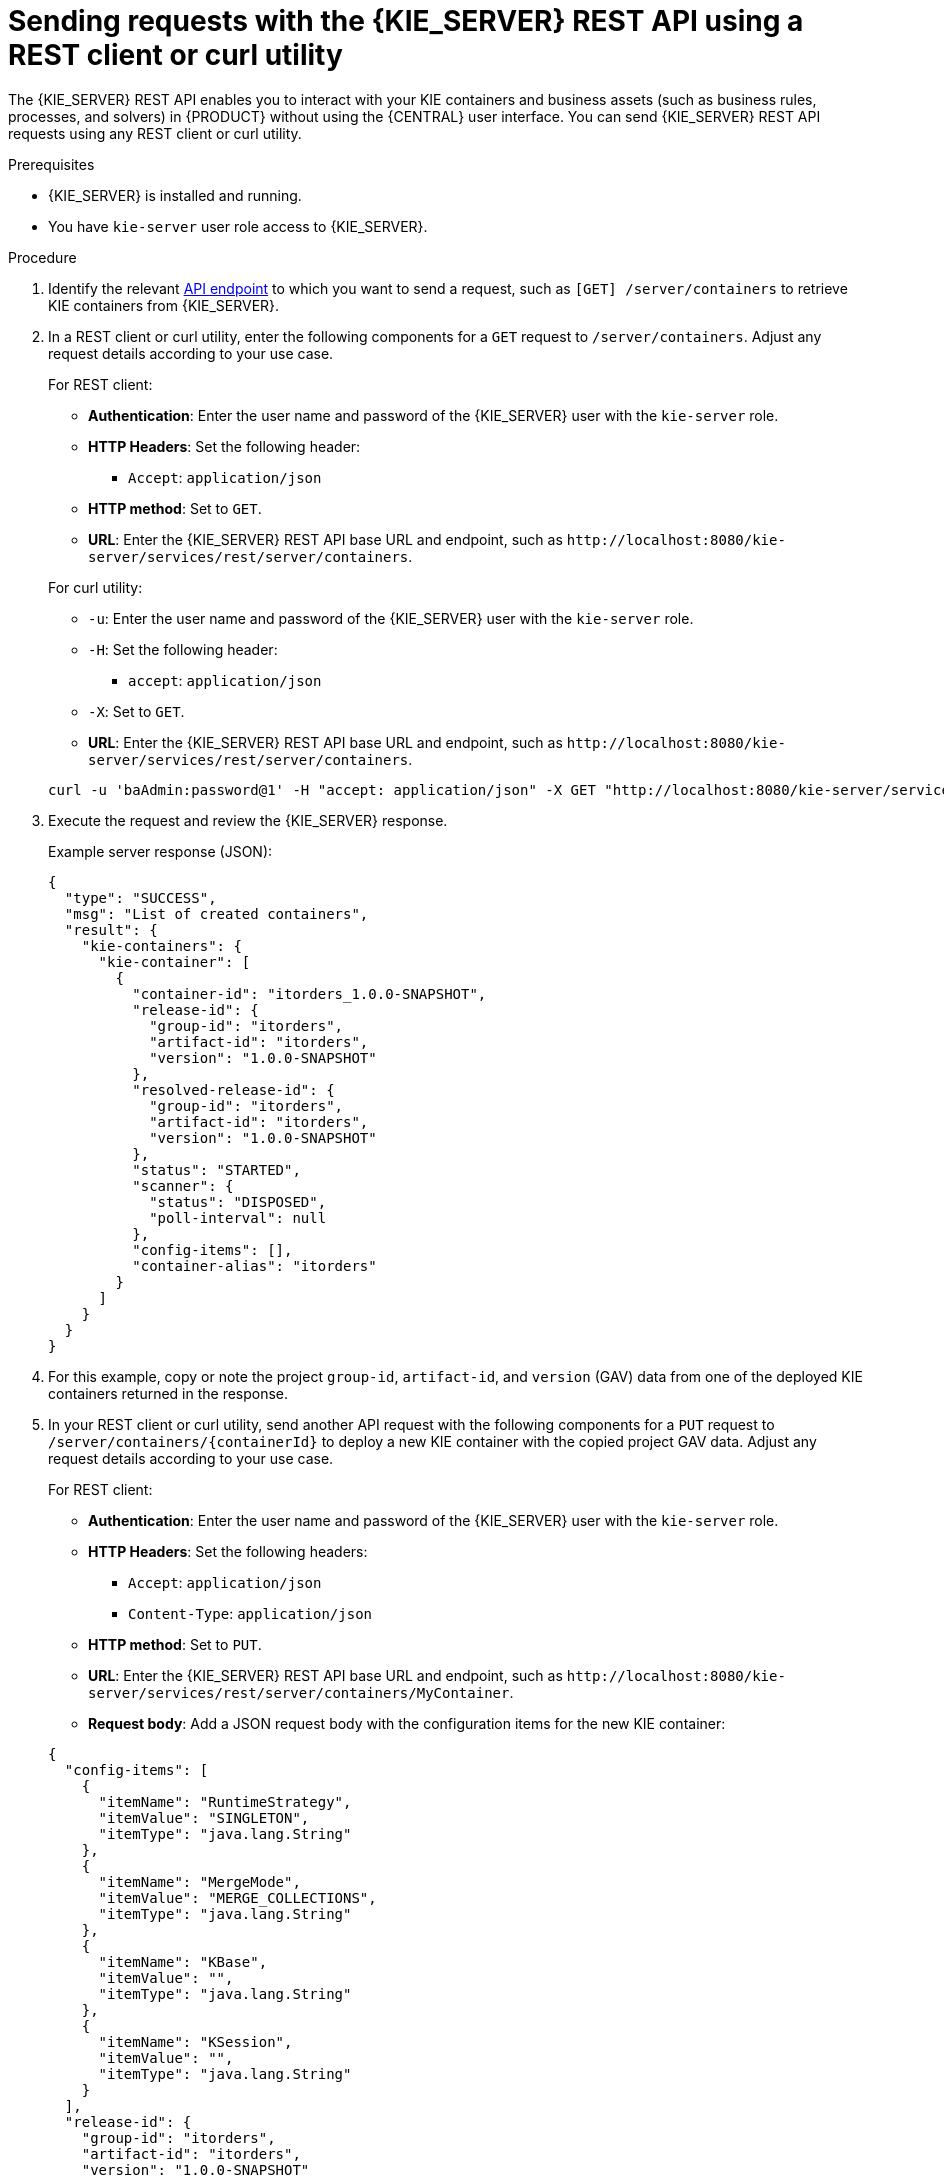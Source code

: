 [id='kie-server-rest-api-requests-proc_{context}']
= Sending requests with the {KIE_SERVER} REST API using a REST client or curl utility

The {KIE_SERVER} REST API enables you to interact with your KIE containers and business assets (such as business rules, processes, and solvers) in {PRODUCT} without using the {CENTRAL} user interface. You can send {KIE_SERVER} REST API requests using any REST client or curl utility.

.Prerequisites
* {KIE_SERVER} is installed and running.
* You have `kie-server` user role access to {KIE_SERVER}.

.Procedure
. Identify the relevant xref:kie-server-rest-api-endpoints-ref_kie-apis[API endpoint] to which you want to send a request, such as `[GET] /server/containers` to retrieve KIE containers from {KIE_SERVER}.
. In a REST client or curl utility, enter the following components for a `GET` request to `/server/containers`. Adjust any request details according to your use case.
+
--
For REST client:

* *Authentication*: Enter the user name and password of the {KIE_SERVER} user with the `kie-server` role.
* *HTTP Headers*: Set the following header:
** `Accept`: `application/json`
* *HTTP method*: Set to `GET`.
* *URL*: Enter the {KIE_SERVER} REST API base URL and endpoint, such as `\http://localhost:8080/kie-server/services/rest/server/containers`.


For curl utility:

* `-u`: Enter the user name and password of the {KIE_SERVER} user with the `kie-server` role.
* `-H`: Set the following header:
** `accept`: `application/json`
* `-X`: Set to `GET`.
* *URL*: Enter the {KIE_SERVER} REST API base URL and endpoint, such as `\http://localhost:8080/kie-server/services/rest/server/containers`.

[source]
----
curl -u 'baAdmin:password@1' -H "accept: application/json" -X GET "http://localhost:8080/kie-server/services/rest/server/containers"
----
--

. Execute the request and review the {KIE_SERVER} response.
+
--
Example server response (JSON):

[source,json]
----
{
  "type": "SUCCESS",
  "msg": "List of created containers",
  "result": {
    "kie-containers": {
      "kie-container": [
        {
          "container-id": "itorders_1.0.0-SNAPSHOT",
          "release-id": {
            "group-id": "itorders",
            "artifact-id": "itorders",
            "version": "1.0.0-SNAPSHOT"
          },
          "resolved-release-id": {
            "group-id": "itorders",
            "artifact-id": "itorders",
            "version": "1.0.0-SNAPSHOT"
          },
          "status": "STARTED",
          "scanner": {
            "status": "DISPOSED",
            "poll-interval": null
          },
          "config-items": [],
          "container-alias": "itorders"
        }
      ]
    }
  }
}
----
--
. For this example, copy or note the project `group-id`, `artifact-id`, and `version` (GAV) data from one of the deployed KIE containers returned in the response.
. In your REST client or curl utility, send another API request with the following components for a `PUT` request to `/server/containers/{containerId}` to deploy a new KIE container with the copied project GAV data. Adjust any request details according to your use case.
+
--
For REST client:

* *Authentication*: Enter the user name and password of the {KIE_SERVER} user with the `kie-server` role.
* *HTTP Headers*: Set the following headers:
** `Accept`: `application/json`
** `Content-Type`: `application/json`
* *HTTP method*: Set to `PUT`.
* *URL*: Enter the {KIE_SERVER} REST API base URL and endpoint, such as `\http://localhost:8080/kie-server/services/rest/server/containers/MyContainer`.
* *Request body*: Add a JSON request body with the configuration items for the new KIE container:

[source,json]
----
{
  "config-items": [
    {
      "itemName": "RuntimeStrategy",
      "itemValue": "SINGLETON",
      "itemType": "java.lang.String"
    },
    {
      "itemName": "MergeMode",
      "itemValue": "MERGE_COLLECTIONS",
      "itemType": "java.lang.String"
    },
    {
      "itemName": "KBase",
      "itemValue": "",
      "itemType": "java.lang.String"
    },
    {
      "itemName": "KSession",
      "itemValue": "",
      "itemType": "java.lang.String"
    }
  ],
  "release-id": {
    "group-id": "itorders",
    "artifact-id": "itorders",
    "version": "1.0.0-SNAPSHOT"
  },
  "scanner": {
    "poll-interval": "5000",
    "status": "STARTED"
  }
}
----

For curl utility:

* `-u`: Enter the user name and password of the {KIE_SERVER} user with the `kie-server` role.
* `-H`: Set the following headers:
** `accept`: `application/json`
** `content-type`: `application/json`
* `-X`: Set to `PUT`.
* *URL*: Enter the {KIE_SERVER} REST API base URL and endpoint, such as `\http://localhost:8080/kie-server/services/rest/server/containers/MyContainer`.
* `-d`: Add a JSON request body or file (`@file.json`) with the configuration items for the new KIE container:

[source]
----
curl -u 'baAdmin:password@1' -H "accept: application/json" -H "content-type: application/json" -X PUT "http://localhost:8080/kie-server/services/rest/server/containers/MyContainer" -d "{ \"config-items\": [ { \"itemName\": \"RuntimeStrategy\", \"itemValue\": \"SINGLETON\", \"itemType\": \"java.lang.String\" }, { \"itemName\": \"MergeMode\", \"itemValue\": \"MERGE_COLLECTIONS\", \"itemType\": \"java.lang.String\" }, { \"itemName\": \"KBase\", \"itemValue\": \"\", \"itemType\": \"java.lang.String\" }, { \"itemName\": \"KSession\", \"itemValue\": \"\", \"itemType\": \"java.lang.String\" } ], \"release-id\": { \"group-id\": \"itorders\", \"artifact-id\": \"itorders\", \"version\": \"1.0.0-SNAPSHOT\" }, \"scanner\": { \"poll-interval\": \"5000\", \"status\": \"STARTED\" }}"
----

[source]
----
curl -u 'baAdmin:password@1' -H "accept: application/json" -H "content-type: application/json" -X PUT "http://localhost:8080/kie-server/services/rest/server/containers/MyContainer" -d @my-container-configs.json
----
--
. Execute the request and review the {KIE_SERVER} response.
+
--
Example server response (JSON):

[source,json]
----
{
  "type": "SUCCESS",
  "msg": "Container MyContainer successfully deployed with module itorders:itorders:1.0.0-SNAPSHOT.",
  "result": {
    "kie-container": {
      "container-id": "MyContainer",
      "release-id": {
        "group-id": "itorders",
        "artifact-id": "itorders",
        "version": "1.0.0-SNAPSHOT"
      },
      "resolved-release-id": {
        "group-id": "itorders",
        "artifact-id": "itorders",
        "version": "1.0.0-SNAPSHOT"
      },
      "status": "STARTED",
      "scanner": {
        "status": "STARTED",
        "poll-interval": 5000
      },
      "config-items": [],
      "messages": [
        {
          "severity": "INFO",
          "timestamp": {
            "java.util.Date": 1540584717937
          },
          "content": [
            "Container MyContainer successfully created with module itorders:itorders:1.0.0-SNAPSHOT."
          ]
        }
      ],
      "container-alias": null
    }
  }
}
----

If you encounter request errors, review the returned error code messages and adjust your request accordingly.
--
